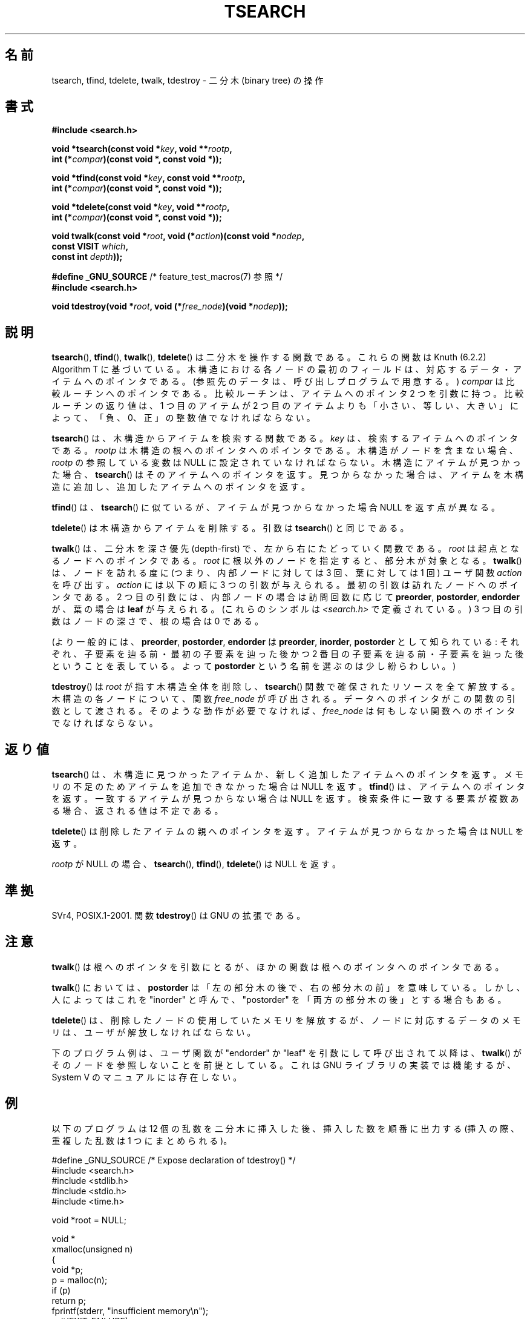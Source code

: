 .\" Hey Emacs! This file is -*- nroff -*- source.
.\" Copyright 1995 by Jim Van Zandt <jrv@vanzandt.mv.com>
.\"
.\" Permission is granted to make and distribute verbatim copies of this
.\" manual provided the copyright notice and this permission notice are
.\" preserved on all copies.
.\"
.\" Permission is granted to copy and distribute modified versions of this
.\" manual under the conditions for verbatim copying, provided that the
.\" entire resulting derived work is distributed under the terms of a
.\" permission notice identical to this one.
.\"
.\" Since the Linux kernel and libraries are constantly changing, this
.\" manual page may be incorrect or out-of-date.  The author(s) assume no
.\" responsibility for errors or omissions, or for damages resulting from
.\" the use of the information contained herein.  The author(s) may not
.\" have taken the same level of care in the production of this manual,
.\" which is licensed free of charge, as they might when working
.\" professionally.
.\"
.\" Formatted or processed versions of this manual, if unaccompanied by
.\" the source, must acknowledge the copyright and authors of this work.
.\"
.\"*******************************************************************
.\"
.\" This file was generated with po4a. Translate the source file.
.\"
.\"*******************************************************************
.TH TSEARCH 3 2008\-09\-23 GNU "Linux Programmer's Manual"
.SH 名前
tsearch, tfind, tdelete, twalk, tdestroy \- 二分木 (binary tree) の操作
.SH 書式
.nf
\fB#include <search.h>\fP
.sp
\fBvoid *tsearch(const void *\fP\fIkey\fP\fB, void **\fP\fIrootp\fP\fB,\fP
\fB                int (*\fP\fIcompar\fP\fB)(const void *, const void *));\fP
.sp
\fBvoid *tfind(const void *\fP\fIkey\fP\fB, const void **\fP\fIrootp\fP\fB,\fP
\fB                int (*\fP\fIcompar\fP\fB)(const void *, const void *));\fP
.sp
\fBvoid *tdelete(const void *\fP\fIkey\fP\fB, void **\fP\fIrootp\fP\fB,\fP
\fB                int (*\fP\fIcompar\fP\fB)(const void *, const void *));\fP
.sp
\fBvoid twalk(const void *\fP\fIroot\fP\fB, void (*\fP\fIaction\fP\fB)(const void *\fP\fInodep\fP\fB,\fP
\fB                                   const VISIT \fP\fIwhich\fP\fB,\fP
\fB                                   const int \fP\fIdepth\fP\fB));\fP
.sp
\fB#define _GNU_SOURCE\fP         /* feature_test_macros(7) 参照 */
.br
\fB#include <search.h>\fP
.sp
\fBvoid tdestroy(void *\fP\fIroot\fP\fB, void (*\fP\fIfree_node\fP\fB)(void *\fP\fInodep\fP\fB));\fP
.fi
.SH 説明
\fBtsearch\fP(), \fBtfind\fP(), \fBtwalk\fP(), \fBtdelete\fP()  は 二分木を操作する関数である。 これらの関数は
Knuth (6.2.2) Algorithm T に基づいている。 木構造における各ノードの最初のフィールドは、対応するデータ・
アイテムへのポインタである。 (参照先のデータは、呼び出しプログラムで用意する。)  \fIcompar\fP は比較ルーチンへのポインタである。
比較ルーチンは、アイテムへのポインタ 2 つを引数に持つ。 比較ルーチンの返り値は、1 つ目のアイテムが 2 つ目のアイテムよりも
「小さい、等しい、大きい」によって、 「負、0、正」の整数値でなければならない。
.PP
\fBtsearch\fP()  は、木構造からアイテムを検索する関数である。 \fIkey\fP は、検索するアイテムへのポインタである。 \fIrootp\fP
は木構造の根へのポインタへのポインタである。 木構造がノードを含まない場合、\fIrootp\fP の参照している変数は NULL
に設定されていなければならない。 木構造にアイテムが見つかった場合、 \fBtsearch\fP()  はそのアイテムへのポインタを返す。
見つからなかった場合は、アイテムを木構造に追加し、 追加したアイテムへのポインタを返す。
.PP
\fBtfind\fP()  は、 \fBtsearch\fP()  に似ているが、 アイテムが見つからなかった場合 NULL を返す点が異なる。
.PP
\fBtdelete\fP()  は木構造からアイテムを削除する。 引数は \fBtsearch\fP()  と同じである。
.PP
\fBtwalk\fP()  は、二分木を深さ優先 (depth\-first) で、 左から右にたどっていく関数である。 \fIroot\fP
は起点となるノードへのポインタである。 \fIroot\fP に根以外のノードを指定すると、部分木が対象となる。 \fBtwalk\fP()
は、ノードを訪れる度に (つまり、内部ノードに対しては 3 回、葉に対しては 1 回)  ユーザ関数 \fIaction\fP を呼び出す。
\fIaction\fP には以下の順に 3 つの引数が与えられる。 最初の引数は訪れたノードへのポインタである。 2
つ目の引数には、内部ノードの場合は訪問回数に応じて \fBpreorder\fP, \fBpostorder\fP, \fBendorder\fP が、 葉の場合は
\fBleaf\fP が与えられる。 (これらのシンボルは \fI<search.h>\fP で定義されている。)  3
つ目の引数はノードの深さで、根の場合は 0 である。
.PP
(より一般的には、\fBpreorder\fP, \fBpostorder\fP, \fBendorder\fP は \fBpreorder\fP, \fBinorder\fP,
\fBpostorder\fP として知られている: それぞれ、子要素を辿る前・最初の子要素を辿った後かつ 2 番目の子要素を辿る前・
子要素を辿った後ということを表している。 よって \fBpost\%order\fP という名前を選ぶのは少し紛らわしい。)
.PP
\fBtdestroy\fP()  は \fIroot\fP が指す木構造全体を削除し、 \fBtsearch\fP()  関数で確保されたリソースを全て解放する。
木構造の各ノードについて、関数 \fIfree_node\fP が呼び出される。 データへのポインタがこの関数の引数として渡される。
そのような動作が必要でなければ、 \fIfree_node\fP は何もしない関数へのポインタでなければならない。
.SH 返り値
\fBtsearch\fP()  は、木構造に見つかったアイテムか、 新しく追加したアイテムへのポインタを返す。
メモリの不足のためアイテムを追加できなかった場合は NULL を返す。 \fBtfind\fP()  は、アイテムへのポインタを返す。
一致するアイテムが見つからない場合は NULL を返す。 検索条件に一致する要素が複数ある場合、返される値は不定である。
.PP
\fBtdelete\fP()  は削除したアイテムの親へのポインタを返す。 アイテムが見つからなかった場合は NULL を返す。
.PP
\fIrootp\fP が NULL の場合、 \fBtsearch\fP(), \fBtfind\fP(), \fBtdelete\fP()  は NULL を返す。
.SH 準拠
SVr4, POSIX.1\-2001.  関数 \fBtdestroy\fP()  は GNU の拡張である。
.SH 注意
\fBtwalk\fP()  は根へのポインタを引数にとるが、 ほかの関数は根へのポインタへのポインタである。
.PP
\fBtwalk\fP()  においては、\fBpostorder\fP は 「左の部分木の後で、右の部分木の前」を意味している。 しかし、人によってはこれを
"inorder" と呼んで、 "postorder" を「両方の部分木の後」とする場合もある。
.PP
\fBtdelete\fP()  は、削除したノードの使用していたメモリを解放するが、 ノードに対応するデータのメモリは、ユーザが解放しなければならない。
.PP
下のプログラム例は、ユーザ関数が "endorder" か "leaf" を引数にして 呼び出されて以降は、 \fBtwalk\fP()
がそのノードを参照しないことを前提としている。 これは GNU ライブラリの実装では機能するが、System V のマニュアルには存在しない。
.SH 例
以下のプログラムは 12 個の乱数を二分木に挿入した後、 挿入した数を順番に出力する (挿入の際、重複した乱数は 1 つにまとめられる)。
.sp
.nf
#define _GNU_SOURCE     /* Expose declaration of tdestroy() */
#include <search.h>
#include <stdlib.h>
#include <stdio.h>
#include <time.h>

void *root = NULL;

void *
xmalloc(unsigned n)
{
    void *p;
    p = malloc(n);
    if (p)
        return p;
    fprintf(stderr, "insufficient memory\en");
    exit(EXIT_FAILURE);
}

int
compare(const void *pa, const void *pb)
{
    if (*(int *) pa < *(int *) pb)
        return \-1;
    if (*(int *) pa > *(int *) pb)
        return 1;
    return 0;
}

void
action(const void *nodep, const VISIT which, const int depth)
{
    int *datap;

    switch (which) {
    case preorder:
        break;
    case postorder:
        datap = *(int **) nodep;
        printf("%6d\en", *datap);
        break;
    case endorder:
        break;
    case leaf:
        datap = *(int **) nodep;
        printf("%6d\en", *datap);
        break;
    }
}

int
main(void)
{
    int i, *ptr;
    void *val;

    srand(time(NULL));
    for (i = 0; i < 12; i++) {
        ptr = (int *) xmalloc(sizeof(int));
        *ptr = rand() & 0xff;
        val = tsearch((void *) ptr, &root, compare);
        if (val == NULL)
            exit(EXIT_FAILURE);
        else if ((*(int **) val) != ptr)
            free(ptr);
    }
    twalk(root, action);
    tdestroy(root, free);
    exit(EXIT_SUCCESS);
}
.fi
.SH 関連項目
\fBbsearch\fP(3), \fBhsearch\fP(3), \fBlsearch\fP(3)  \fBqsort\fP(3)
.SH この文書について
この man ページは Linux \fIman\-pages\fP プロジェクトのリリース 3.41 の一部
である。プロジェクトの説明とバグ報告に関する情報は
http://www.kernel.org/doc/man\-pages/ に書かれている。
